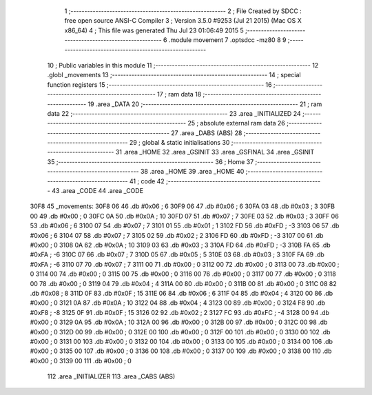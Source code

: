                               1 ;--------------------------------------------------------
                              2 ; File Created by SDCC : free open source ANSI-C Compiler
                              3 ; Version 3.5.0 #9253 (Jul 21 2015) (Mac OS X x86_64)
                              4 ; This file was generated Thu Jul 23 01:06:49 2015
                              5 ;--------------------------------------------------------
                              6 	.module movement
                              7 	.optsdcc -mz80
                              8 	
                              9 ;--------------------------------------------------------
                             10 ; Public variables in this module
                             11 ;--------------------------------------------------------
                             12 	.globl _movements
                             13 ;--------------------------------------------------------
                             14 ; special function registers
                             15 ;--------------------------------------------------------
                             16 ;--------------------------------------------------------
                             17 ; ram data
                             18 ;--------------------------------------------------------
                             19 	.area _DATA
                             20 ;--------------------------------------------------------
                             21 ; ram data
                             22 ;--------------------------------------------------------
                             23 	.area _INITIALIZED
                             24 ;--------------------------------------------------------
                             25 ; absolute external ram data
                             26 ;--------------------------------------------------------
                             27 	.area _DABS (ABS)
                             28 ;--------------------------------------------------------
                             29 ; global & static initialisations
                             30 ;--------------------------------------------------------
                             31 	.area _HOME
                             32 	.area _GSINIT
                             33 	.area _GSFINAL
                             34 	.area _GSINIT
                             35 ;--------------------------------------------------------
                             36 ; Home
                             37 ;--------------------------------------------------------
                             38 	.area _HOME
                             39 	.area _HOME
                             40 ;--------------------------------------------------------
                             41 ; code
                             42 ;--------------------------------------------------------
                             43 	.area _CODE
                             44 	.area _CODE
   30F8                      45 _movements:
   30F8 06                   46 	.db #0x06	; 6
   30F9 06                   47 	.db #0x06	; 6
   30FA 03                   48 	.db #0x03	;  3
   30FB 00                   49 	.db #0x00	;  0
   30FC 0A                   50 	.db #0x0A	; 10
   30FD 07                   51 	.db #0x07	; 7
   30FE 03                   52 	.db #0x03	;  3
   30FF 06                   53 	.db #0x06	;  6
   3100 07                   54 	.db #0x07	; 7
   3101 01                   55 	.db #0x01	; 1
   3102 FD                   56 	.db #0xFD	; -3
   3103 06                   57 	.db #0x06	;  6
   3104 07                   58 	.db #0x07	; 7
   3105 02                   59 	.db #0x02	; 2
   3106 FD                   60 	.db #0xFD	; -3
   3107 00                   61 	.db #0x00	;  0
   3108 0A                   62 	.db #0x0A	; 10
   3109 03                   63 	.db #0x03	; 3
   310A FD                   64 	.db #0xFD	; -3
   310B FA                   65 	.db #0xFA	; -6
   310C 07                   66 	.db #0x07	; 7
   310D 05                   67 	.db #0x05	; 5
   310E 03                   68 	.db #0x03	;  3
   310F FA                   69 	.db #0xFA	; -6
   3110 07                   70 	.db #0x07	; 7
   3111 00                   71 	.db #0x00	; 0
   3112 00                   72 	.db #0x00	;  0
   3113 00                   73 	.db #0x00	;  0
   3114 00                   74 	.db #0x00	; 0
   3115 00                   75 	.db #0x00	; 0
   3116 00                   76 	.db #0x00	;  0
   3117 00                   77 	.db #0x00	;  0
   3118 00                   78 	.db #0x00	; 0
   3119 04                   79 	.db #0x04	; 4
   311A 00                   80 	.db #0x00	; 0
   311B 00                   81 	.db #0x00	;  0
   311C 08                   82 	.db #0x08	;  8
   311D 0F                   83 	.db #0x0F	; 15
   311E 06                   84 	.db #0x06	; 6
   311F 04                   85 	.db #0x04	;  4
   3120 00                   86 	.db #0x00	;  0
   3121 0A                   87 	.db #0x0A	; 10
   3122 04                   88 	.db #0x04	; 4
   3123 00                   89 	.db #0x00	;  0
   3124 F8                   90 	.db #0xF8	; -8
   3125 0F                   91 	.db #0x0F	; 15
   3126 02                   92 	.db #0x02	; 2
   3127 FC                   93 	.db #0xFC	; -4
   3128 00                   94 	.db #0x00	;  0
   3129 0A                   95 	.db #0x0A	; 10
   312A 00                   96 	.db #0x00	; 0
   312B 00                   97 	.db #0x00	;  0
   312C 00                   98 	.db #0x00	;  0
   312D 00                   99 	.db #0x00	; 0
   312E 00                  100 	.db #0x00	; 0
   312F 00                  101 	.db #0x00	;  0
   3130 00                  102 	.db #0x00	;  0
   3131 00                  103 	.db #0x00	; 0
   3132 00                  104 	.db #0x00	; 0
   3133 00                  105 	.db #0x00	;  0
   3134 00                  106 	.db #0x00	;  0
   3135 00                  107 	.db #0x00	; 0
   3136 00                  108 	.db #0x00	; 0
   3137 00                  109 	.db #0x00	;  0
   3138 00                  110 	.db #0x00	;  0
   3139 00                  111 	.db #0x00	; 0
                            112 	.area _INITIALIZER
                            113 	.area _CABS (ABS)
